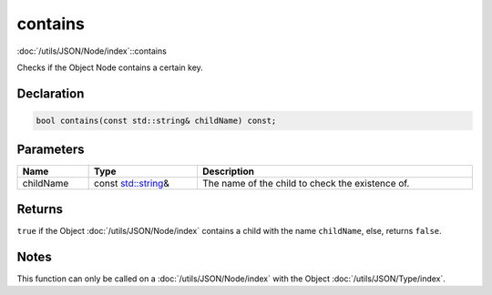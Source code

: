 contains
========

:doc:`/utils/JSON/Node/index`::contains

Checks if the Object Node contains a certain key.

Declaration
-----------

.. code-block:: cpp

	bool contains(const std::string& childName) const;

Parameters
----------

.. list-table::
	:width: 100%
	:header-rows: 1
	:class: code-table

	* - Name
	  - Type
	  - Description
	* - childName
	  - const `std::string <https://en.cppreference.com/w/cpp/string/basic_string>`_\&
	  - The name of the child to check the existence of.

Returns
-------

``true`` if the Object :doc:`/utils/JSON/Node/index` contains a child with the name ``childName``, else, returns ``false``.

Notes
-----

This function can only be called on a :doc:`/utils/JSON/Node/index` with the Object :doc:`/utils/JSON/Type/index`.